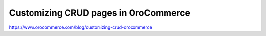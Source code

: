 Customizing CRUD pages in OroCommerce
=====================================

https://www.orocommerce.com/blog/customizing-crud-orocommerce